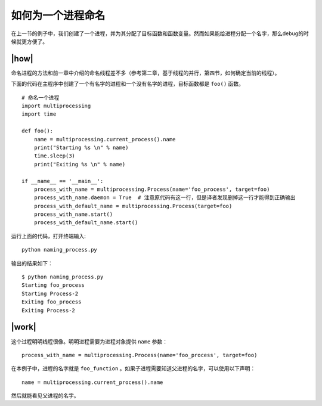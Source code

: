 如何为一个进程命名
==================

在上一节的例子中，我们创建了一个进程，并为其分配了目标函数和函数变量。然而如果能给进程分配一个名字，那么debug的时候就更方便了。

|how|
-----

命名进程的方法和前一章中介绍的命名线程差不多（参考第二章，基于线程的并行，第四节，如何确定当前的线程）。

下面的代码在主程序中创建了一个有名字的进程和一个没有名字的进程，目标函数都是 ``foo()`` 函数。 ::

        # 命名一个进程
        import multiprocessing
        import time

        def foo():
            name = multiprocessing.current_process().name
            print("Starting %s \n" % name)
            time.sleep(3)
            print("Exiting %s \n" % name)

        if __name__ == '__main__':
            process_with_name = multiprocessing.Process(name='foo_process', target=foo)
            process_with_name.daemon = True  # 注意原代码有这一行，但是译者发现删掉这一行才能得到正确输出
            process_with_default_name = multiprocessing.Process(target=foo)
            process_with_name.start()
            process_with_default_name.start()

运行上面的代码，打开终端输入:  ::

    python naming_process.py

输出的结果如下： ::

        $ python naming_process.py
        Starting foo_process
        Starting Process-2
        Exiting foo_process
        Exiting Process-2

|work|
------

这个过程明明线程很像。明明进程需要为进程对象提供 ``name`` 参数： ::

    process_with_name = multiprocessing.Process(name='foo_process', target=foo)

在本例子中，进程的名字就是 ``foo_function`` 。如果子进程需要知道父进程的名字，可以使用以下声明： ::

    name = multiprocessing.current_process().name

然后就能看见父进程的名字。    
